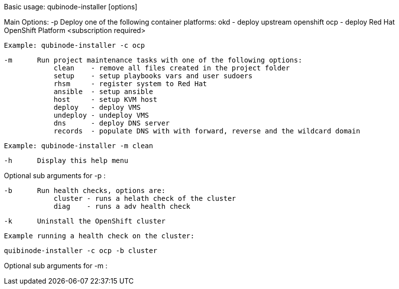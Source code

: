Basic usage: qubinode-installer [options]

Main Options:
    -p      Deploy one of the following container platforms:
                okd - deploy upstream openshift
                ocp - deploy Red Hat OpenShift Platform <subscription required>

            Example: qubinode-installer -c ocp

    -m      Run project maintenance tasks with one of the following options:
                clean    - remove all files created in the project folder
                setup    - setup playbooks vars and user sudoers
                rhsm     - register system to Red Hat
                ansible  - setup ansible
                host     - setup KVM host
                deploy   - deploy VMS
                undeploy - undeploy VMS
                dns      - deploy DNS server
                records  - populate DNS with with forward, reverse and the wildcard domain

            Example: qubinode-installer -m clean

    -h      Display this help menu

Optional sub arguments for -p :

    -b      Run health checks, options are:
                cluster - runs a helath check of the cluster
                diag    - runs a adv health check

    -k      Uninstall the OpenShift cluster

            Example running a health check on the cluster:

               quibinode-installer -c ocp -b cluster

Optional sub arguments for -m :
